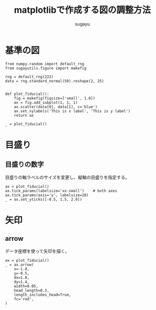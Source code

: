 #+title: *matplotlibで作成する図の調整方法*
#+AUTHOR: sugayu
#+LATEX_CLASS: jsarticle2

* 基準の図
#+begin_src ipython :ipyfile ./obipy-resources/fiducial.png :session :exports code :results raw :eval never-export
  from numpy.random import default_rng
  from sugayutils.figure import makefig

  rng = default_rng(222)
  data = rng.standard_normal(50).reshape(2, 25)


  def plot_fiducial():
      fig = makefig(figsize=['small', 1.0])
      ax = fig.add_subplot(1, 1, 1)
      ax.scatter(data[0], data[1], c='blue')
      ax.set_xylabels('This is x label', 'This is y label')
      return ax

  _ = plot_fiducial()
#+end_src

#+RESULTS:
# Out[1]:
[[file:./obipy-resources/fiducial.png]]

* 目盛り
** 目盛りの数字
目盛りの軸ラベルのサイズを変更し、縦軸の目盛りを指定する。
#+begin_src ipython :ipyfile ./obipy-resources/params_ticks.png :session :exports code :results raw :eval never-export
  ax = plot_fiducial()
  ax.tick_params(labelsize='xx-small')    # both axes
  ax.tick_params(axis='y', labelsize=20)
  _ = ax.set_yticks([-0.5, 1.5, 2.0])
#+end_src

#+RESULTS:
# Out[4]:
[[file:./obipy-resources/params_ticks.png]]

* 矢印
** arrow
データ座標を使って矢印を描く。
#+begin_src ipython :ipyfile ./obipy-resources/params_arrow.png :session :exports code :results raw :eval never-export
  ax = plot_fiducial()
  _ = ax.arrow(
      x=-1.0,
      y=-0.5,
      dx=1.0,
      dy=1.4,
      width=0.05,
      head_length=0.3,
      length_includes_head=True,
      fc='red',
  )
#+end_src

#+RESULTS:
# Out[5]:
[[file:./obipy-resources/params_arrow.png]]
